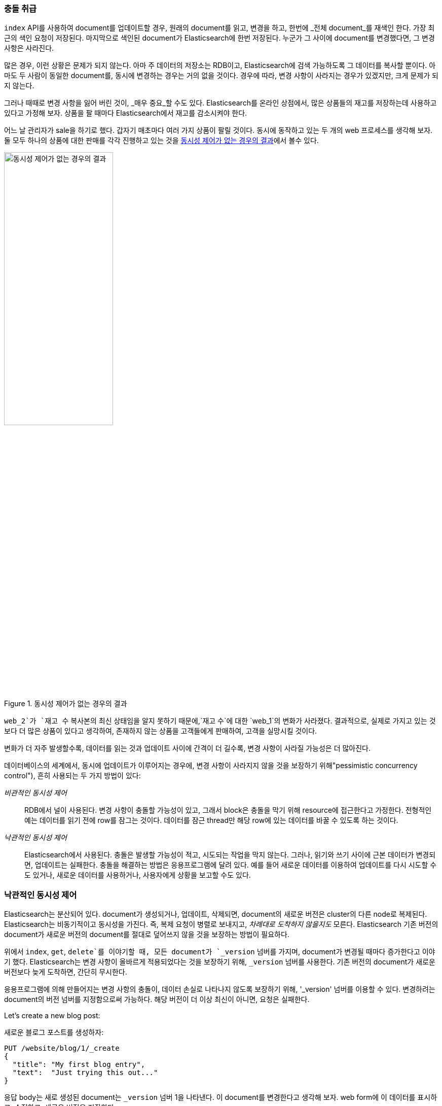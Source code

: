 [[version-control]]
=== 충돌 취급

((("conflicts", "dealing with")))`index` API를 사용하여 document를 업데이트할 경우, 원래의 document를 읽고, 
변경을 하고, 한번에 _전체 document_를 재색인 한다. 가장 최근의 색인 요청이 저장된다. 마지막으로 색인된 document가 Elasticsearch에 한번 저장된다. 
누군가 그 사이에 document를 변경했다면, 그 변경 사항은 사라진다. 

많은 경우, 이런 상황은 문제가 되지 않는다. 아마 주 데이터의 저장소는 RDB이고, Elasticsearch에 검색 가능하도록 그 데이터를 복사할 뿐이다. 
아마도 두 사람이 동일한 document를, 동시에 변경하는 경우는 거의 없을 것이다. 경우에 따라, 변경 사항이 사라지는 경우가 있겠지만, 크게 문제가 되지 않는다.

그러나 때때로 변경 사항을 잃어 버린 것이, _매우 중요_할 수도 있다. Elasticsearch를 온라인 상점에서, 
많은 상품들의 재고를 저장하는데 사용하고 있다고 가정해 보자. 상품을 팔 때마다 Elasticsearch에서 재고를 감소시켜야 한다.

어느 날 관리자가 sale을 하기로 했다. 갑자기 매초마다 여러 가지 상품이 팔릴 것이다. 동시에 동작하고 있는 두 개의 web 프로세스를 생각해 보자. 
둘 모두 하나의 상품에 대한 판매를 각각 진행하고 있는 것을 <<img-data-lww, 동시성 제어가 없는 경우의 결과>>에서 볼수 있다.

[[img-data-lww]]
.동시성 제어가 없는 경우의 결과
image::images/elas_0301.png["동시성 제어가 없는 경우의 결과",width="50%",align="center"]

`web_2`가 `재고 수` 복사본의 최신 상태임을 알지 못하기 때문에,`재고 수`에 대한 `web_1`의 변화가 사라졌다. 
결과적으로, 실제로 가지고 있는 것보다 더 많은 상품이 있다고 생각하여, 존재하지 않는 상품을 고객들에게 판매하여, 고객을 실망시킬 것이다.

변화가 더 자주 발생할수록, 데이터를 읽는 것과 업데이트 사이에 간격이 더 길수록, 변경 사항이 사라질 가능성은 더 많아진다.

데이터베이스의 세계에서, 동시에 업데이트가 이루어지는 경우에, 변경 사항이 사라지지 않을 것을 보장하기 위해(("pessimistic concurrency control")))((("concurrency control"))), 
흔히 사용되는 두 가지 방법이 있다:

_비관적인 동시성 제어_::

RDB에서 널이 사용된다. 변경 사항이 충돌할 가능성이 있고, 그래서 block은 충돌을 막기 위해 resource에 접근한다고 가정한다. 
전형적인 예는 데이터를 읽기 전에 row를 잠그는 것이다. 데이터를 잠근 thread만 해당 row에 있는 데이터를 바꿀 수 있도록 하는 것이다.

_낙관적인 동시성 제어_::

Elasticsearch에서 사용된다. ((("optimistic concurrency control")))충돌은 발생할 가능성이 적고, 시도되는 작업을 막지 않는다. 그러나, 읽기와 쓰기 사이에 근본 데이터가 변경되면, 
업데이트는 실패한다. 충돌을 해결하는 방법은 응용프로그램에 달려 있다. 예를 들어 새로운 데이터를 이용하여 업데이트를 다시 시도할 수도 있거나, 새로운 데이터를 사용하거나, 사용자에게 상황을 보고할 수도 있다.

[[optimistic-concurrency-control]]
=== 낙관적인 동시성 제어

Elasticsearch는 분산되어 있다. document가 ((("concurrency control", "optimistic")))생성되거나, 업데이트, 삭제되면, 
document의 새로운 버전은 cluster의 다른 node로 복제된다. Elasticsearch는 비동기적이고 동시성을 가진다. 
즉, 복제 요청이 병렬로 보내지고, _차례대로 도착하지 않을지도_ 모른다. Elasticsearch 기존 버전의 document가 새로운 버전의 document를 절대로 덮어쓰지 않을 것을 보장하는 방법이 필요하다.

위에서 `index`, `get`, `delete`를 이야기할 때, 모든 document가 `_version` 넘버를 가지며, document가 변경될 때마다 증가한다고 이야기 했다. 
Elasticsearch는 변경 사항이 올바르게 적용되었다는 것을 보장하기 위해, `_version` 넘버를 사용한다. 기존 버전의 document가 새로운 버전보다 늦게 도착하면, 간단히 무시한다.

응용프로그램에 의해 만들어지는 변경 사항의 충돌이, 데이터 손실로 나타나지 않도록 보장하기 위해((("version number (documents)", "using to avoid conflicts"))), 
'_version' 넘버를 이용할 수 있다. 변경하려는 document의 `버전` 넘버를 지정함으로써 가능하다. 해당 버전이 더 이상 최신이 아니면, 요청은 실패한다.

Let's create a new blog post:

새로운 블로그 포스트를 생성하자:

[source,js]
--------------------------------------------------
PUT /website/blog/1/_create
{
  "title": "My first blog entry",
  "text":  "Just trying this out..."
}
--------------------------------------------------
// SENSE: 030_Data/40_Concurrency.json

응답 body는 새로 생성된 document는 `_version` 넘버 1을 나타낸다. 이 document를 변경한다고 생각해 보자. 
web form에 이 데이터를 표시하고, 수정하고, 새로운 버전을 저장한다.

먼저, 이 document를 가져오자:

[source,js]
--------------------------------------------------
GET /website/blog/1
--------------------------------------------------
// SENSE: 030_Data/40_Concurrency.json

응답 body는 동일한 `_version` 넘버 1을 포함하고 있다:

[source,js]
--------------------------------------------------
{
  "_index" :   "website",
  "_type" :    "blog",
  "_id" :      "1",
  "_version" : 1,
  "found" :    true,
  "_source" :  {
      "title": "My first blog entry",
      "text":  "Just trying this out..."
  }
}
--------------------------------------------------

이제 document를 다시 색인 하여, 변경 사항을 저장하자. 적용하려는 변경 사항에 `버전`을 지정한다.

[source,js]
--------------------------------------------------
PUT /website/blog/1?version=1 <1>
{
  "title": "My first blog entry",
  "text":  "Starting to get the hang of this..."
}
--------------------------------------------------
// SENSE: 030_Data/40_Concurrency.json
<1> index에 있는 document의 현재 `_version`이 버전 `1`인 경우에만 업데이트 되어야 한다.	

이 요청은 성공한다. 그리고 응답 body는 `_version`이 `2`로 증가되었음을 나타낸다.

[source,js]
--------------------------------------------------
{
  "_index":   "website",
  "_type":    "blog",
  "_id":      "1",
  "_version": 2
  "created":  false
}
--------------------------------------------------
// SENSE: 030_Data/40_Concurrency.json

그러나, 여전히 `version=1`을 지정하여, 동일한 index 요청을 다시 실행하면, Elasticsearch는 HTTP 응답 code 
`409 Conflict`로 응답할 것이다. body는 아래와 같다:

[source,js]
--------------------------------------------------
{
  "error" : "VersionConflictEngineException[[website][2] [blog][1]:
             version conflict, current [2], provided [1]]",
  "status" : 409
}
--------------------------------------------------
// SENSE: 030_Data/40_Concurrency.json

이것은 Elasticsearch에 있는 document의 현재 `_version` 넘버가 `2`인데, 버전 `1`을 업데이트하려 했다고 알려준다.

이에 따라 해야 할 작업은, 응용프로그램의 요구사항에 따라 달라진다. 다른 이가 이미 document를 변경했다고, 
다시 저장하기 전에 변경사항을 검토해야 한다고, 사용자에게 알려줘야 한다. 그렇지 않으면, 위의 상품 `재고`의 예처럼, 최신 document를 가져오고, 변경사항을 다시 적용하려 할 것이다.

document는 `버전` 매개변수를 사용해 수정이나 삭제를 위한 모든 API가 낙관적인 동시성 제어를 코드의 일부분에 적용할 수 있도록 한다.

==== 외부 시스템에서 버전 사용

일반적인 설정은 기본 데이터 저장소로서 다른 데이터베이스를 사용하고, 데이터를 검색 가능하도록((("version number (documents)", "using an external version number")))((("external version numbers"))) Elasticsearch를 사용하는 것이다. 
즉, 기본 데이터 저장소에서의 모든 수정 사항을, 수정이 발생하자마자, Elasticsearch에 복사할 필요가 있다. 
멀티프로세스가 데이터 동기화를 책임지고 있다면, 위에서 언급한 것과 유사한 동시성 문제가 발생할 수 있다.

주 데이터베이스가 이미 버전(또는 버전 넘버로 사용될 수 있는 `timestamp` 같은 값) 넘버를 가지고 있다면, 
query string에((("query strings", "version_type=external"))) `version_type=external`을 추가함으로써, Elasticsearch에 이런 버전을 그대로 쓸 수 있다. 
버전은 0보다 크고, 9.2e+18`--보다 작은, 정수여야 한다. Java에서는 양수 `long`이다.

외부 버전 넘버를 다루는 방법은, 위에서 언급했던 내부 버전과 약간 다르다. 현재의 `_version`이 요청에 지정된 버전과 _같다_는 것을 확인하는 대신, 
Elasticsearch는 현재의 버전이 지정한 `_version`보다 _작은지를_ 확인한다. 요청이 성공하면, 외부 버전을 document의 새로운 `_version`으로 저장한다.

외부 버전은 index, delete 요청뿐만 아니라, 새로운 document를 _생성할_ 때에도 지정할 수 있다.

예를 들면, 외부 버전을 `5`로 해서, 새로운 블로그 포스트를 생성하려면, 아래와 같이 한다:

[source,js]
--------------------------------------------------
PUT /website/blog/2?version=5&version_type=external
{
  "title": "My first external blog entry",
  "text":  "Starting to get the hang of this..."
}
--------------------------------------------------
// SENSE: 030_Data/40_External_versions.json

응답에서, 현재 `_version` 넘버기 `5`라는 것을 볼 수 있다:

[source,js]
--------------------------------------------------
{
  "_index":   "website",
  "_type":    "blog",
  "_id":      "2",
  "_version": 5,
  "created":  true
}
--------------------------------------------------

이제, 새로운 `버전` 넘버를 `10`으로 해서, 이 document를 업데이트해 보자.

[source,js]
--------------------------------------------------
PUT /website/blog/2?version=10&version_type=external
{
  "title": "My first external blog entry",
  "text":  "This is a piece of cake..."
}
--------------------------------------------------
// SENSE: 030_Data/40_External_versions.json

요청은 성공하고, 현재의 `_version`은 `10`으로 설정된다.

[source,js]
--------------------------------------------------
{
  "_index":   "website",
  "_type":    "blog",
  "_id":      "2",
  "_version": 10,
  "created":  false
}
--------------------------------------------------

이 요청을 다시 실행하면, 전에 보았던 것과 동일한 충돌 에러를 내면서, 실패할 것이다. 
왜냐하면, 지정한 외부 버전이 Elasticsearch의 현재 버전보다 높지 않기 때문이다.
